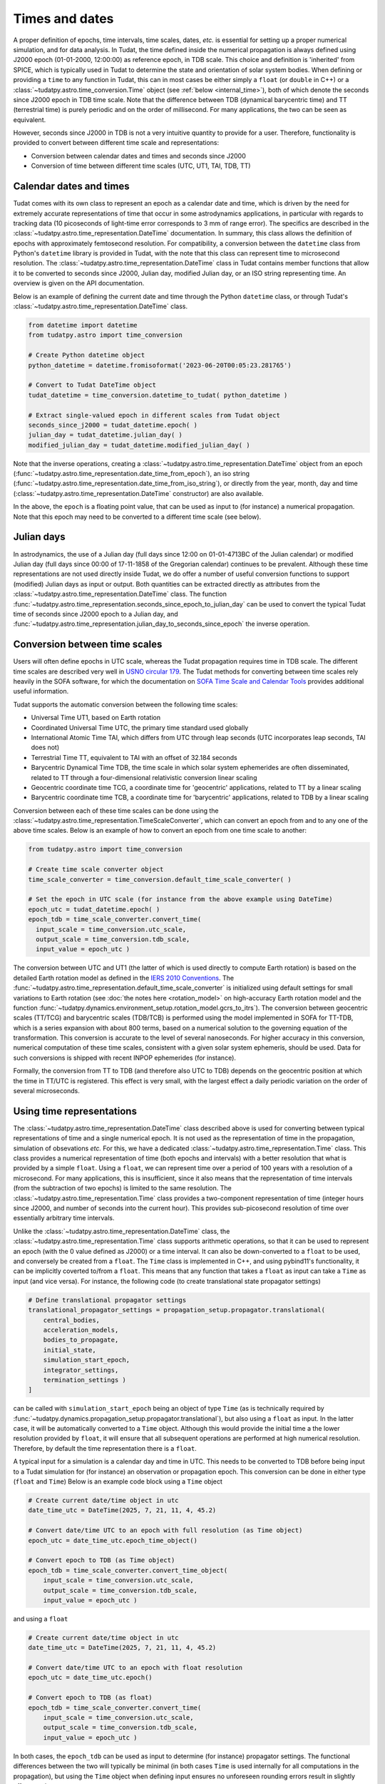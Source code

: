.. _times_and_dates:

===============
Times and dates
===============

A proper definition of epochs, time intervals, time scales, dates, *etc.* is essential for setting up a proper numerical simulation, and for data analysis. In Tudat, the time defined inside the numerical propagation is always defined using J2000 epoch (01-01-2000, 12:00:00) as reference epoch, in TDB scale. This choice and definition is 'inherited' from SPICE, which is typically used in Tudat to determine the state and orientation of solar system bodies. When defining or providing a ``time`` to any function in Tudat, this can in most cases be either simply a ``float`` (or ``double`` in C++) or a :class:`~tudatpy.astro.time_conversion.Time` object (see :ref:`below <internal_time>`), both of which denote the seconds since J2000 epoch in TDB time scale. Note that the difference between TDB (dynamical barycentric time) and TT (terrestrial time) is purely periodic and on the order of millisecond. For many applications, the two can be seen as equivalent.

However, seconds since J2000 in TDB is not a very intuitive quantity to provide for a user. Therefore, functionality is provided to convert between different time scale and representations:

* Conversion between calendar dates and times and seconds since J2000
* Conversion of time between different time scales (UTC, UT1, TAI, TDB, TT)

Calendar dates and times
========================

Tudat comes with its own class to represent an epoch as a calendar date and time, which is driven by the need for extremely accurate representations of time that occur in some astrodynamics applications, in particular with regards to tracking data (10 picoseconds of light-time error corresponds to 3 mm of range error).
The specifics are described in the :class:`~tudatpy.astro.time_representation.DateTime` documentation. In summary, this class allows the definition of epochs with approximately femtosecond resolution. For compatibility, a conversion between the ``datetime`` class from Python's ``datetime`` library is provided in Tudat, with the note that this class can represent time to microsecond resolution. The :class:`~tudatpy.astro.time_representation.DateTime` class in Tudat contains member functions that allow it to be converted to seconds since J2000, Julian day, modified Julian day, or an ISO string representing time. An overview is given on the API documentation.

Below is an example of defining the current date and time through the Python ``datetime`` class, or through Tudat's :class:`~tudatpy.astro.time_representation.DateTime` class.

.. code-block:: python

  from datetime import datetime
  from tudatpy.astro import time_conversion

  # Create Python datetime object
  python_datetime = datetime.fromisoformat('2023-06-20T00:05:23.281765')

  # Convert to Tudat DateTime object
  tudat_datetime = time_conversion.datetime_to_tudat( python_datetime )

  # Extract single-valued epoch in different scales from Tudat object
  seconds_since_j2000 = tudat_datetime.epoch( )
  julian_day = tudat_datetime.julian_day( )
  modified_julian_day = tudat_datetime.modified_julian_day( )

Note that the inverse operations, creating a :class:`~tudatpy.astro.time_representation.DateTime` object from an epoch (:func:`~tudatpy.astro.time_representation.date_time_from_epoch`),
an iso string (:func:`~tudatpy.astro.time_representation.date_time_from_iso_string`), or directly from the year, month, day and time
(:class:`~tudatpy.astro.time_representation.DateTime`  constructor) are also available.

In the above, the ``epoch`` is a floating point value, that can be used as input to (for instance) a numerical propagation.
Note that this epoch may need to be converted to a different time scale (see below).

Julian days
===========

In astrodynamics, the use of a Julian day (full days since 12:00 on 01-01-4713BC of the Julian calendar) or modified Julian day (full days since 00:00 of 17-11-1858 of the Gregorian calendar)
continues to be prevalent. Although these time representations are not used directly inside Tudat, we do offer a number of useful conversion functions
to support (modified) Julian days as input or output. Both quantities can be extracted directly as attributes from the :class:`~tudatpy.astro.time_representation.DateTime` class.
The function :func:`~tudatpy.astro.time_representation.seconds_since_epoch_to_julian_day` can be used to convert the typical Tudat time of seconds since J2000 epoch to a Julian day,
and :func:`~tudatpy.astro.time_representation.julian_day_to_seconds_since_epoch` the inverse operation.

Conversion between time scales
==============================

Users will often define epochs in UTC scale, whereas the Tudat propagation requires time in TDB scale. The different time scales are described very well in `USNO circular 179 <https://aa.usno.navy.mil/downloads/Circular_179.pdf>`_. The Tudat methods for converting between time scales rely heavily in the SOFA software, for which the documentation on `SOFA Time Scale and Calendar Tools <https://www.iausofa.org/sofa_ts_c.pdf>`_ provides additional useful information.

Tudat supports the automatic conversion between the following time scales:

* Universal Time UT1, based on Earth rotation
* Coordinated Universal Time UTC, the primary time standard used globally
* International Atomic Time TAI, which differs from UTC through leap seconds (UTC incorporates leap seconds, TAI does not)
* Terrestrial Time TT, equivalent to TAI with an offset of 32.184 seconds
* Barycentric Dynamical Time TDB, the time scale in which solar system ephemerides are often disseminated, related to TT through a four-dimensional relativistic conversion linear scaling
* Geocentric coordinate time TCG, a coordinate time for 'geocentric' applications, related to TT by a linear scaling
* Barycentric coordinate time TCB, a coordinate time for 'barycentric' applications, related to TDB by a linear scaling

Conversion between each of these time scales can be done using the :class:`~tudatpy.astro.time_representation.TimeScaleConverter`, which can convert an epoch from and to any one of the above time scales. Below is an example of how to convert an epoch from one time scale to another:

.. code-block:: python

  from tudatpy.astro import time_conversion

  # Create time scale converter object
  time_scale_converter = time_conversion.default_time_scale_converter( )

  # Set the epoch in UTC scale (for instance from the above example using DateTime)
  epoch_utc = tudat_datetime.epoch( )
  epoch_tdb = time_scale_converter.convert_time( 
    input_scale = time_conversion.utc_scale, 
    output_scale = time_conversion.tdb_scale,
    input_value = epoch_utc )

The conversion between UTC and UT1 (the latter of which is used directly to compute Earth rotation) is based on the detailed Earth rotation model as defined in the `IERS 2010 Conventions <https://www.iers.org/SharedDocs/Publikationen/EN/IERS/Publications/tn/TechnNote36/tn36.pdf>`_. The :func:`~tudatpy.astro.time_representation.default_time_scale_converter` is initialized using default settings for small variations to Earth rotation (see :doc:`the notes here <rotation_model>` on high-accuracy Earth rotation model and the function :func:`~tudatpy.dynamics.environment_setup.rotation_model.gcrs_to_itrs`). The conversion between geocentric scales (TT/TCG) and barycentric scales (TDB/TCB) is performed using the model implemented in SOFA for TT-TDB, which is a series expansion with about 800 terms, based on a numerical solution to the governing equation of the transformation. This conversion is accurate to the level of several nanoseconds. For higher accuracy in this conversion, numerical computation of these time scales, consistent with a given solar system ephemeris, should be used. Data for such conversions is shipped with recent INPOP ephemerides (for instance).

Formally, the conversion from TT to TDB (and therefore also UTC to TDB) depends on the geocentric position at which the time in TT/UTC is registered. This effect is very small, with the largest effect a daily periodic variation on the order of several microseconds.

.. _internal_time:

Using time representations
==========================

The :class:`~tudatpy.astro.time_representation.DateTime` class described above is used for converting between typical representations of time and a single numerical epoch. It is not used as the representation of time in the propagation, simulation of obsevations *etc.* For this, we have a dedicated :class:`~tudatpy.astro.time_representation.Time` class. This class provides a numerical representation of time (both epochs and intervals) with a better resolution that what is provided by a simple ``float``. Using a ``float``, we can represent time over a period of 100 years with a resolution of a microsecond. For many applications, this is insufficient, since it also means that the representation of time intervals (from the subtraction of two epochs) is limited to the same resolution. The :class:`~tudatpy.astro.time_representation.Time` class provides a two-component representation of time (integer hours since J2000, and number of seconds into the current hour). This provides sub-picosecond resolution of time over essentially arbitrary time intervals.

Unlike the :class:`~tudatpy.astro.time_representation.DateTime` class, the :class:`~tudatpy.astro.time_representation.Time` class supports arithmetic operations, so that it can be used to represent an epoch (with the 0 value defined as J2000) or a time interval. It can also be down-converted to a ``float`` to be used, and conversely be created from a ``float``. The ``Time`` class is implemented in C++, and using pybind11's functionality, it can be implicitly coverted to/from a ``float``. This means that any function that takes a ``float`` as input can take a ``Time`` as input (and vice versa). For instance, the following code (to create translational state propagator settings)

.. code-block:: python

    # Define translational propagator settings
    translational_propagator_settings = propagation_setup.propagator.translational(
        central_bodies,
        acceleration_models,
        bodies_to_propagate,
        initial_state,
        simulation_start_epoch,
        integrator_settings,
        termination_settings )
    ]

can be called with ``simulation_start_epoch`` being an object of type ``Time`` (as is technically required by :func:`~tudatpy.dynamics.propagation_setup.propagator.translational`), but also using a ``float`` as input. In the latter case, it will be automatically converted to a ``Time`` object. Although this would provide the initial time a the lower resolution provided by ``float``, it will ensure that all subsequent operations are performed at high numerical resolution. Therefore, by default the time representation there is a ``float``.

A typical input for a simulation is a calendar day and time in UTC. This needs to be converted to TDB before being input to a Tudat simulation for (for instance) an observation or propagation epoch. This conversion can be done in either type (``float`` and ``Time``) Below is an example code block using a ``Time`` object

.. code-block:: python

    # Create current date/time object in utc
    date_time_utc = DateTime(2025, 7, 21, 11, 4, 45.2)

    # Convert date/time UTC to an epoch with full resolution (as Time object)
    epoch_utc = date_time_utc.epoch_time_object()

    # Convert epoch to TDB (as Time object)
    epoch_tdb = time_scale_converter.convert_time_object(
        input_scale = time_conversion.utc_scale,
        output_scale = time_conversion.tdb_scale,
        input_value = epoch_utc )

and using a ``float``

.. code-block:: python

    # Create current date/time object in utc
    date_time_utc = DateTime(2025, 7, 21, 11, 4, 45.2)

    # Convert date/time UTC to an epoch with float resolution
    epoch_utc = date_time_utc.epoch()

    # Convert epoch to TDB (as float)
    epoch_tdb = time_scale_converter.convert_time(
        input_scale = time_conversion.utc_scale,
        output_scale = time_conversion.tdb_scale,
        input_value = epoch_utc )

In both cases, the ``epoch_tdb`` can be used as input to determine (for instance) propagator settings. The functional differences between the two will typically be minimal (in both cases ``Time`` is used internally for all computations in the propagation), but using the ``Time`` object when defining input ensures no unforeseen rounding errors result in slightly offset results.

Although internal operations in propagation, *etc.* will be done at high resolution time representation, typical post-processing and analysis of results does not require such resolution. Moreover, using a ``float`` as time representation is easier for plotting, interacting with other libraries and data structures, *etc.* Therefore, the default time representation in output data is a ``float``. For instance, the type of the propagation state history in :attr:`~tudatpy.dynamics.propagation.SingleArcSimulationResults.state_history` is a ``dict[float, np.ndarray]``, where it must be stresses that this is down-converted from the internal representation that uses ``Time`` as independent variable. For users requiring the high-precision time representation as output, the :attr:`~tudatpy.dynamics.propagation.SingleArcSimulationResults.state_history_time_object` is available. A similar structure (functions seemingly duplicated, with one having the ``_time_object`` suffix) can be found in a number of places, which is provided to allow (i) easy interation with output data in ``float`` representation (ii) full resolution data using ``Time`` when users require it.





